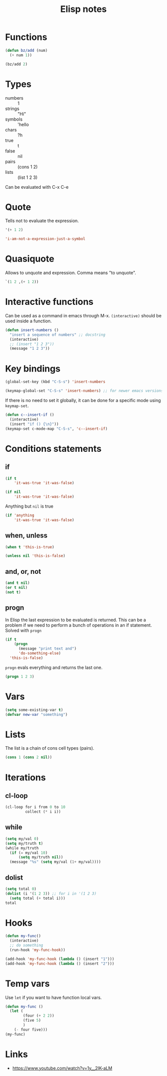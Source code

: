 #+title: Elisp notes

* Functions
#+begin_src emacs-lisp :tangle yes
(defun bz/add (num)
  (+ num 1))

(bz/add 2)
#+end_src

#+RESULTS:
: 3

* Types
- numbers :: 1
- strings :: "Hi"
- symbols :: 'hello
- chars :: ?h
- true :: t
- false :: nil
- pairs :: (cons 1 2)
- lists :: (list 1 2 3)

Can be evaluated with C-x C-e

* Quote
Tells not to evaluate the expression.

#+begin_src emacs-lisp
'(+ 1 2)
#+end_src

#+RESULTS:
| + | 1 | 2 |

#+begin_src emacs-lisp
'i-am-not-a-expression-just-a-symbol
#+end_src

#+RESULTS:
: i-am-not-a-expression-just-a-symbol

* Quasiquote
Allows to unquote and expression.
Comma means "to unquote".

#+begin_src emacs-lisp
`(1 2 ,(+ 1 2))
#+end_src

#+RESULTS:
| 1 | 2 | 3 |

* Interactive functions
Can be used as a command in emacs through M-x.
~(interactive)~ should be used inside a function.

#+begin_src emacs-lisp
(defun insert-numbers ()
  "insert a sequence of numbers" ;; docstring
  (interactive)
  ;; (insert "1 2 3"))
  (message "1 2 3"))
#+end_src

#+RESULTS:
: insert-numbers

* Key bindings
#+begin_src emacs-lisp
(global-set-key (kbd "C-S-s") 'insert-numbers
#+END_SRC

#+begin_src emacs-lisp
(keymap-global-set "C-S-s" 'insert-numbers) ;; for newer emacs versions
#+end_src

If there is no need to set it globally, it can be done for a specific mode using ~keymap-set~.
#+begin_src emacs-lisp
(defun c--insert-if ()
  (interactive)
  (insert "if () {\n}"))
(keymap-set c-mode-map "C-S-s", 'c--insert-if)
#+end_src

* Conditions statements
** if
#+begin_src emacs-lisp
(if t
    'it-was-true 'it-was-false)
#+end_src

#+RESULTS:
: it-was-true

#+begin_src emacs-lisp
(if nil
    'it-was-true 'it-was-false)
#+end_src

#+RESULTS:
: it-was-false

Anything but ~nil~ is true
#+begin_src emacs-lisp
(if 'anything
    'it-was-true 'it-was-false)
#+end_src

#+RESULTS:
: it-was-true

** when, unless
#+begin_src emacs-lisp
(when t 'this-is-true)
#+end_src

#+RESULTS:
: this-is-true

#+begin_src emacs-lisp
(unless nil 'this-is-false)
#+end_src

#+RESULTS:
: this-is-false

** and, or, not
#+begin_src emacs-lisp
(and t nil)
(or t nil)
(not t)
#+end_src

** progn
In Elisp the last expression to be evaluated is returned.
This can be a problem if we need to perform a bunch of operations in an if statement.
Solved with ~progn~
#+begin_src emacs-lisp
(if t
    (progn
      (message "print text and")
      'do-something-else)
  'this-is-false)
#+end_src

#+RESULTS:
: do-something-else

~progn~ evals everything and returns the last one.
#+BEGIN_SRC emacs-lisp
(progn 1 2 3)
#+END_SRC

#+RESULTS:
: 3

* Vars
#+begin_src emacs-lisp
(setq some-existing-var t)
(defvar new-var "something")
#+end_src

#+RESULTS:
: new-var

* Lists
The list is a chain of cons cell types (pairs).
#+begin_src emacs-lisp
(cons 1 (cons 2 nil))
#+end_src

#+RESULTS:
| 1 | 2 |

* Iterations
** cl-loop
#+begin_src emacs-lisp
(cl-loop for i from 0 to 10
         collect (* i i))
#+end_src

#+RESULTS:
| 0 | 1 | 4 | 9 | 16 | 25 | 36 | 49 | 64 | 81 | 100 |

** while
#+begin_src emacs-lisp
(setq my/val 0)
(setq my/truth t)
(while my/truth
  (if (= my/val 10)
      (setq my/truth nil))
  (message "%s" (setq my/val (1+ my/val))))
#+end_src

#+RESULTS:

** dolist
#+begin_src emacs-lisp
(setq total 0)
(dolist (i '(1 2 3)) ;; for i in '(1 2 3)
  (setq total (+ total i)))
total
#+end_src

#+RESULTS:
: 6

* Hooks
#+begin_src emacs-lisp
(defun my-func()
  (interactive)
  ;; do something
  (run-hook 'my-func-hook))

(add-hook 'my-func-hook (lambda () (insert "1")))
(add-hook 'my-func-hook (lambda () (insert "2")))
#+end_src

* Temp vars
Use ~let~ if you want to have function local vars.
#+begin_src emacs-lisp
(defun my-func ()
  (let (
        (four (+ 2 2))
        (five 5)
        )
    (- four five)))
(my-func)
#+end_src

#+RESULTS:
: -1

* Links
 - https://www.youtube.com/watch?v=1y__2IK-aLM
